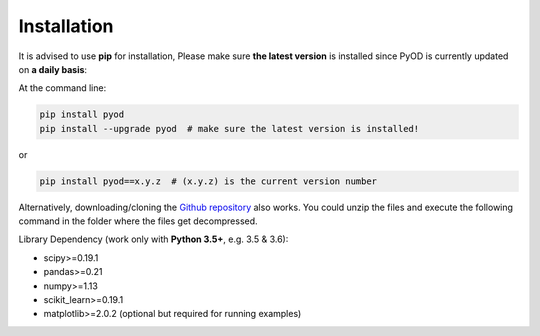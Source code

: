 ============
Installation
============
It is advised to use **pip** for installation, Please make sure
**the latest version** is installed since PyOD is currently updated
on **a daily basis**:

At the command line:

.. code-block:: bash

    pip install pyod
    pip install --upgrade pyod  # make sure the latest version is installed!

or

.. code-block:: bash

    pip install pyod==x.y.z  # (x.y.z) is the current version number

Alternatively, downloading/cloning the `Github repository <https://github.com/yzhao062/Pyod/>`_ also works.
You could unzip the files and execute the following command in the folder where the files get decompressed.

Library Dependency (work only with **Python 3.5+**, e.g. 3.5 & 3.6):

* scipy>=0.19.1
* pandas>=0.21
* numpy>=1.13
* scikit_learn>=0.19.1
* matplotlib>=2.0.2 (optional but required for running examples)
